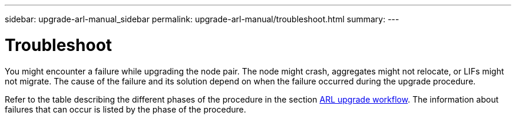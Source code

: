 ---
sidebar: upgrade-arl-manual_sidebar
permalink: upgrade-arl-manual/troubleshoot.html
summary:
---

= Troubleshoot
:hardbreaks:
:nofooter:
:icons: font
:linkattrs:
:imagesdir: ./media/

[.lead]
// COPIED FROM 9.8 GUIDE...CHECK FOR REUSE, THEN REMOVE THIS COMMENT
You might encounter a failure while upgrading the node pair. The node might crash, aggregates might not relocate, or LIFs might not migrate. The cause of the failure and its solution depend on when the failure occurred during the upgrade procedure.

Refer to the table describing the different phases of the procedure in the section link:arl_upgrade_workflow[ARL upgrade workflow]. The information about failures that can occur is listed by the phase of the procedure.
